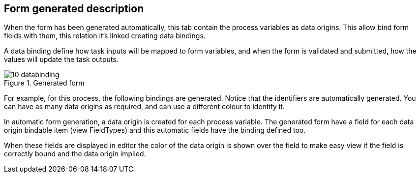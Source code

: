:experimental:


[[_sect_formmodeler_formgenerateddescription]]
== Form generated description


When the form has been generated automatically, this tab contain the process variables as data origins.
This allow bind form fields with them, this relation it`'s linked creating data bindings. 

A data binding define how task inputs will be mapped to form variables, and when the form is validated and submitted, how the values will update the task outputs. 

.Generated form
image::FormModeler/10_databinding.png[]


For example, for this process, the following bindings are generated.
Notice that the identifiers are automatically generated.
You can have as many data origins as required, and can use a different colour to identify it. 

In automatic form generation, a data origin is created for each process variable.
The generated form have a field for each data origin bindable item (view FieldTypes) and this automatic fields have the binding defined too. 

When these fields are displayed in editor the color of the data origin is shown over the field to make easy view if the field is correctly bound and the data origin implied. 